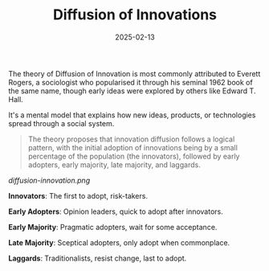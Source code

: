 #+title: Diffusion of Innovations
#+date: 2025-02-13
#+categories[]: micro
#+tags[]: mental-models

The theory of Diffusion of Innovation is most commonly attributed to Everett Rogers, a sociologist who popularised it through his seminal 1962 book of the same name, though early ideas were explored by others like Edward T. Hall.

It's a mental model that explains how new ideas, products, or technologies spread through a social system.

#+begin_quote
The theory proposes that innovation diffusion follows a logical pattern, with the initial adoption of innovations being by a small percentage of the population (the innovators), followed by early adopters, early majority, late majority, and laggards.
#+end_quote

#+BEGIN_SRC mermaid :file ./diffusion-innovation.png :exports none :results silent
pie
    title Law of Diffusion of Innovation
    "Innovators" : 2.5
    "Early Adopters" : 13.5
    "Early Majority" : 34
    "Late Majority" : 34
    "Laggards" : 16
#+END_SRC

[[diffusion-innovation.png]]

*Innovators*: The first to adopt, risk-takers.

*Early Adopters*: Opinion leaders, quick to adopt after innovators.

*Early Majority*: Pragmatic adopters, wait for some acceptance.

*Late Majority*: Sceptical adopters, only adopt when commonplace.

*Laggards*: Traditionalists, resist change, last to adopt.
